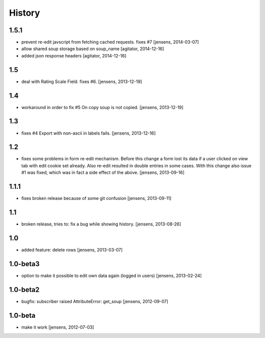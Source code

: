 
History
=======

1.5.1
-----

- prevent re-edit javscript from fetching cached requests. fixes #7
  [jensens, 2014-03-07]

- allow shared soup storage based on soup_name
  [agitator, 2014-12-16]

- added json response headers
  [agitator, 2014-12-16]

1.5
---

- deal with Rating Scale Field. fixes #6.
  [jensens, 2013-12-19]

1.4
---

- workaround in order to fix #5 On copy soup is not copied.
  [jensens, 2013-12-19]

1.3
---

- fixes #4 Export with non-ascii in labels fails.
  [jensens, 2013-12-16]

1.2
---

- fixes some problems in form re-edit mechanism. Before this change a form
  lost its data if a user clicked on view tab with edit cookie set already.
  Also re-edit resulted in double entries in some cases. With this change also
  issue #1 was fixed, which was in fact a side effect of the above.
  [jensens, 2013-09-16]

1.1.1
-----

- fixes broken release because of some git confusion
  [jensens, 2013-09-11]

1.1
---

- broken release, tries to: fix a bug while showing history.
  [jensens, 2013-08-26]

1.0
---

- added feature: delete rows
  [jensens, 2013-03-07]

1.0-beta3
---------

- option to make it possible to edit own data again (logged in users)
  [jensens, 2013-02-24]

1.0-beta2
---------

- bugfix: subscriber raised AttributeError: get_soup [jensens, 2012-09-07]

1.0-beta
--------

- make it work [jensens, 2012-07-03]
